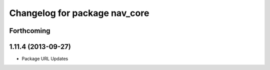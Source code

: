 ^^^^^^^^^^^^^^^^^^^^^^^^^^^^^^
Changelog for package nav_core
^^^^^^^^^^^^^^^^^^^^^^^^^^^^^^

Forthcoming
-----------

1.11.4 (2013-09-27)
-------------------
* Package URL Updates
